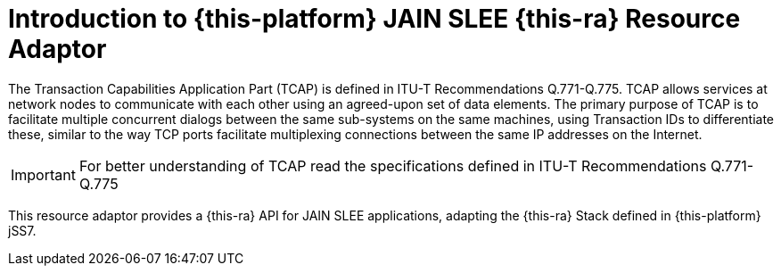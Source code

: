 [[_introduction]]
= Introduction to {this-platform} JAIN SLEE {this-ra} Resource Adaptor

The Transaction Capabilities Application Part (TCAP) is defined in ITU-T Recommendations Q.771-Q.775. TCAP allows services at network nodes to communicate with each other using an agreed-upon set of data elements. The primary purpose of TCAP is to facilitate multiple concurrent dialogs between the same sub-systems on the same machines, using Transaction IDs to differentiate these, similar to the way TCP ports facilitate multiplexing connections between the same IP addresses on the Internet.

IMPORTANT: For better understanding of TCAP read the specifications defined in ITU-T Recommendations Q.771-Q.775

This resource adaptor provides a {this-ra} API for JAIN SLEE applications, adapting the {this-ra} Stack defined in {this-platform} jSS7.
